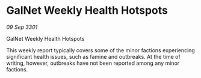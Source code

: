 * GalNet Weekly Health Hotspots

/09 Sep 3301/

GalNet Weekly Health Hotspots 
 
This weekly report typically covers some of the minor factions experiencing significant health issues, such as famine and outbreaks. At the time of writing, however, outbreaks have not been reported among any minor factions.